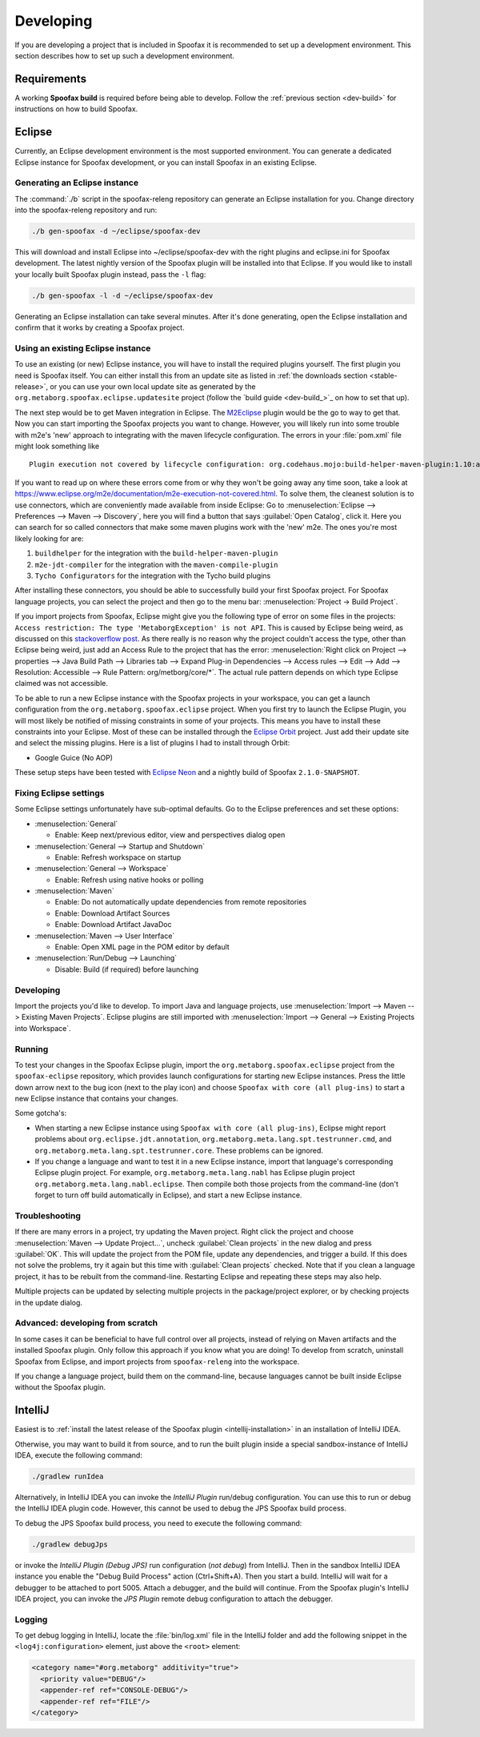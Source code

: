 Developing
==========

If you are developing a project that is included in Spoofax it is recommended to set up a development environment.
This section describes how to set up such a development environment.

Requirements
------------

A working **Spoofax build** is required before being able to develop. Follow the :ref:`previous section <dev-build>` for instructions on how to build Spoofax.

Eclipse
-------

Currently, an Eclipse development environment is the most supported environment.
You can generate a dedicated Eclipse instance for Spoofax development, or you can install Spoofax in an existing Eclipse.

Generating an Eclipse instance
~~~~~~~~~~~~~~~~~~~~~~~~~~~~~~

The :command:`./b` script in the spoofax-releng repository can generate an Eclipse installation for you.
Change directory into the spoofax-releng repository and run:

.. code:: bash

    ./b gen-spoofax -d ~/eclipse/spoofax-dev

This will download and install Eclipse into ~/eclipse/spoofax-dev with the right plugins and eclipse.ini for Spoofax development. The latest nightly version of the Spoofax plugin will be installed into that Eclipse. If you would like to install your locally built Spoofax plugin instead, pass the ``-l`` flag:

.. code:: bash

    ./b gen-spoofax -l -d ~/eclipse/spoofax-dev

Generating an Eclipse installation can take several minutes. After it's done generating, open the Eclipse installation and confirm that it works by creating a Spoofax project.

Using an existing Eclipse instance
~~~~~~~~~~~~~~~~~~~~~~~~~~~~~~~~~~

To use an existing (or new) Eclipse instance, you will have to install the required plugins yourself.
The first plugin you need is Spoofax itself.
You can either install this from an update site as listed in :ref:`the downloads section <stable-release>`,
or you can use your own local update site as generated by the ``org.metaborg.spoofax.eclipse.updatesite`` project (follow the `build guide <dev-build_>`_ on how to set that up).

The next step would be to get Maven integration in Eclipse.
The `M2Eclipse <http://www.eclipse.org/m2e/>`_ plugin would be the go to way to get that.
Now you can start importing the Spoofax projects you want to change.
However, you will likely run into some trouble with m2e's 'new' approach to integrating with the maven lifecycle configuration.
The errors in your :file:`pom.xml` file might look something like

::

    Plugin execution not covered by lifecycle configuration: org.codehaus.mojo:build-helper-maven-plugin:1.10:add-source

If you want to read up on where these errors come from or why they won't be going away any time soon, take a look at https://www.eclipse.org/m2e/documentation/m2e-execution-not-covered.html.
To solve them, the cleanest solution is to use connectors, which are conveniently made available from inside Eclipse:
Go to :menuselection:`Eclipse --> Preferences --> Maven --> Discovery`, here you will find a button that says :guilabel:`Open Catalog`, click it.
Here you can search for so called connectors that make some maven plugins work with the 'new' m2e.
The ones you're most likely looking for are:

1. ``buildhelper`` for the integration with the ``build-helper-maven-plugin``
2. ``m2e-jdt-compiler`` for the integration with the ``maven-compile-plugin``
3. ``Tycho Configurators`` for the integration with the Tycho build plugins

After installing these connectors, you should be able to successfully build your first Spoofax project.
For Spoofax language projects, you can select the project and then go to the menu bar: :menuselection:`Project -> Build Project`.

If you import projects from Spoofax, Eclipse might give you the following type of error on some files in the projects:
``Access restriction: The type 'MetaborgException' is not API``.
This is caused by Eclipse being weird, as discussed on this `stackoverflow post <http://stackoverflow.com/questions/25222811/access-restriction-the-type-application-is-not-api-restriction-on-required-l>`_.
As there really is no reason why the project couldn't access the type, other than Eclipse being weird, just add an Access Rule to the project that has the error:
:menuselection:`Right click on Project --> properties --> Java Build Path --> Libraries tab --> Expand Plug-in Dependencies --> Access rules --> Edit --> Add --> Resolution: Accessible --> Rule Pattern: org/metborg/core/*`.
The actual rule pattern depends on which type Eclipse claimed was not accessible.

To be able to run a new Eclipse instance with the Spoofax projects in your workspace, you can get a launch configuration from the ``org.metaborg.spoofax.eclipse`` project.
When you first try to launch the Eclipse Plugin, you will most likely be notified of missing constraints in some of your projects.
This means you have to install these constraints into your Eclipse.
Most of these can be installed through the `Eclipse Orbit <http://www.eclipse.org/orbit/>`_ project.
Just add their update site and select the missing plugins.
Here is a list of plugins I had to install through Orbit:

-  Google Guice (No AOP)

These setup steps have been tested with `Eclipse Neon <http://www.eclipse.org/neon/>`_ and a nightly build of Spoofax ``2.1.0-SNAPSHOT``.

Fixing Eclipse settings
~~~~~~~~~~~~~~~~~~~~~~~

Some Eclipse settings unfortunately have sub-optimal defaults. Go to the Eclipse preferences and set these options:

- :menuselection:`General`

  -  Enable: Keep next/previous editor, view and perspectives dialog open

- :menuselection:`General --> Startup and Shutdown`

  -  Enable: Refresh workspace on startup

- :menuselection:`General --> Workspace`

  -  Enable: Refresh using native hooks or polling

- :menuselection:`Maven`

  -  Enable: Do not automatically update dependencies from remote repositories
  -  Enable: Download Artifact Sources
  -  Enable: Download Artifact JavaDoc

- :menuselection:`Maven --> User Interface`

  -  Enable: Open XML page in the POM editor by default

- :menuselection:`Run/Debug --> Launching`

  -  Disable: Build (if required) before launching

Developing
~~~~~~~~~~

Import the projects you'd like to develop.
To import Java and language projects, use :menuselection:`Import --> Maven --> Existing Maven Projects`.
Eclipse plugins are still imported with :menuselection:`Import --> General --> Existing Projects into Workspace`.

Running
~~~~~~~

To test your changes in the Spoofax Eclipse plugin, import the ``org.metaborg.spoofax.eclipse`` project from the ``spoofax-eclipse`` repository, which provides launch configurations for starting new Eclipse instances. Press the little down arrow next to the bug icon (next to the play icon) and choose ``Spoofax with core (all plug-ins)`` to start a new Eclipse instance that contains your changes.

Some gotcha's:

-  When starting a new Eclipse instance using ``Spoofax with core (all plug-ins)``, Eclipse might report problems about ``org.eclipse.jdt.annotation``, ``org.metaborg.meta.lang.spt.testrunner.cmd``, and ``org.metaborg.meta.lang.spt.testrunner.core``. These problems can be ignored.
-  If you change a language and want to test it in a new Eclipse instance, import that language's corresponding Eclipse plugin project. For example, ``org.metaborg.meta.lang.nabl`` has Eclipse plugin project ``org.metaborg.meta.lang.nabl.eclipse``. Then compile both those projects from the command-line (don't forget to turn off build automatically in Eclipse), and start a new Eclipse instance.

Troubleshooting
~~~~~~~~~~~~~~~

If there are many errors in a project, try updating the Maven project.
Right click the project and choose :menuselection:`Maven --> Update Project...`, uncheck :guilabel:`Clean projects` in the new dialog and press :guilabel:`OK`.
This will update the project from the POM file, update any dependencies, and trigger a build.
If this does not solve the problems, try it again but this time with :guilabel:`Clean projects` checked.
Note that if you clean a language project, it has to be rebuilt from the command-line. Restarting Eclipse and repeating these steps may also help.

Multiple projects can be updated by selecting multiple projects in the package/project explorer, or by checking projects in the update dialog.

Advanced: developing from scratch
~~~~~~~~~~~~~~~~~~~~~~~~~~~~~~~~~

In some cases it can be beneficial to have full control over all projects, instead of relying on Maven artifacts and the installed Spoofax plugin.
Only follow this approach if you know what you are doing!
To develop from scratch, uninstall Spoofax from Eclipse, and import projects from ``spoofax-releng`` into the workspace.

If you change a language project, build them on the command-line, because languages cannot be built inside Eclipse without the Spoofax plugin.

IntelliJ
--------

Easiest is to :ref:`install the latest release of the Spoofax plugin <intellij-installation>` in an installation of IntelliJ IDEA.

Otherwise, you may want to build it from source, and to run the built plugin inside a special sandbox-instance of IntelliJ IDEA, execute the following command:

.. code:: bash

    ./gradlew runIdea

Alternatively, in IntelliJ IDEA you can invoke the *IntelliJ Plugin* run/debug configuration.
You can use this to run or debug the IntelliJ IDEA plugin code.
However, this cannot be used to debug the JPS Spoofax build process.

To debug the JPS Spoofax build process, you need to execute the following command:

.. code:: bash

    ./gradlew debugJps

or invoke the *IntelliJ Plugin (Debug JPS)* run configuration (*not debug*) from IntelliJ. Then in the sandbox IntelliJ IDEA instance you enable the "Debug Build Process" action (Ctrl+Shift+A). Then you start a build. IntelliJ will wait for a debugger to be attached to port 5005.
Attach a debugger, and the build will continue. From the Spoofax plugin's IntelliJ IDEA project, you can invoke the *JPS Plugin* remote debug configuration to attach the debugger.

Logging
~~~~~~~

To get debug logging in IntelliJ, locate the :file:`bin/log.xml` file in the IntelliJ folder and add the following snippet in the ``<log4j:configuration>`` element, just above the ``<root>`` element:

.. code:: xml

    <category name="#org.metaborg" additivity="true">
      <priority value="DEBUG"/>
      <appender-ref ref="CONSOLE-DEBUG"/>
      <appender-ref ref="FILE"/>
    </category>
